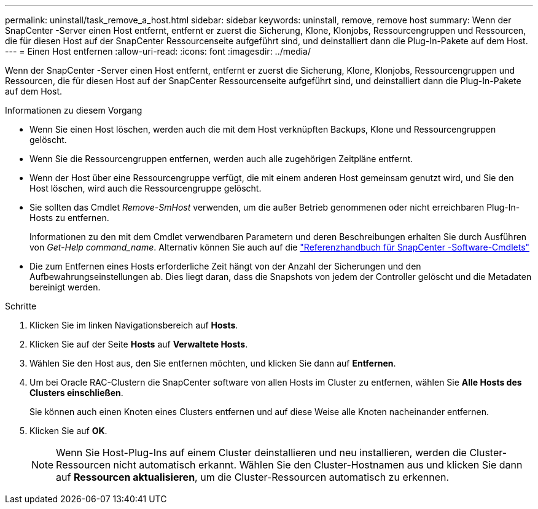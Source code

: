 ---
permalink: uninstall/task_remove_a_host.html 
sidebar: sidebar 
keywords: uninstall, remove, remove host 
summary: Wenn der SnapCenter -Server einen Host entfernt, entfernt er zuerst die Sicherung, Klone, Klonjobs, Ressourcengruppen und Ressourcen, die für diesen Host auf der SnapCenter Ressourcenseite aufgeführt sind, und deinstalliert dann die Plug-In-Pakete auf dem Host. 
---
= Einen Host entfernen
:allow-uri-read: 
:icons: font
:imagesdir: ../media/


[role="lead"]
Wenn der SnapCenter -Server einen Host entfernt, entfernt er zuerst die Sicherung, Klone, Klonjobs, Ressourcengruppen und Ressourcen, die für diesen Host auf der SnapCenter Ressourcenseite aufgeführt sind, und deinstalliert dann die Plug-In-Pakete auf dem Host.

.Informationen zu diesem Vorgang
* Wenn Sie einen Host löschen, werden auch die mit dem Host verknüpften Backups, Klone und Ressourcengruppen gelöscht.
* Wenn Sie die Ressourcengruppen entfernen, werden auch alle zugehörigen Zeitpläne entfernt.
* Wenn der Host über eine Ressourcengruppe verfügt, die mit einem anderen Host gemeinsam genutzt wird, und Sie den Host löschen, wird auch die Ressourcengruppe gelöscht.
* Sie sollten das Cmdlet _Remove-SmHost_ verwenden, um die außer Betrieb genommenen oder nicht erreichbaren Plug-In-Hosts zu entfernen.
+
Informationen zu den mit dem Cmdlet verwendbaren Parametern und deren Beschreibungen erhalten Sie durch Ausführen von _Get-Help command_name_.  Alternativ können Sie auch auf die https://docs.netapp.com/us-en/snapcenter-cmdlets/index.html["Referenzhandbuch für SnapCenter -Software-Cmdlets"^]

* Die zum Entfernen eines Hosts erforderliche Zeit hängt von der Anzahl der Sicherungen und den Aufbewahrungseinstellungen ab.  Dies liegt daran, dass die Snapshots von jedem der Controller gelöscht und die Metadaten bereinigt werden.


.Schritte
. Klicken Sie im linken Navigationsbereich auf *Hosts*.
. Klicken Sie auf der Seite *Hosts* auf *Verwaltete Hosts*.
. Wählen Sie den Host aus, den Sie entfernen möchten, und klicken Sie dann auf *Entfernen*.
. Um bei Oracle RAC-Clustern die SnapCenter software von allen Hosts im Cluster zu entfernen, wählen Sie *Alle Hosts des Clusters einschließen*.
+
Sie können auch einen Knoten eines Clusters entfernen und auf diese Weise alle Knoten nacheinander entfernen.

. Klicken Sie auf *OK*.
+

NOTE: Wenn Sie Host-Plug-Ins auf einem Cluster deinstallieren und neu installieren, werden die Cluster-Ressourcen nicht automatisch erkannt.  Wählen Sie den Cluster-Hostnamen aus und klicken Sie dann auf *Ressourcen aktualisieren*, um die Cluster-Ressourcen automatisch zu erkennen.


